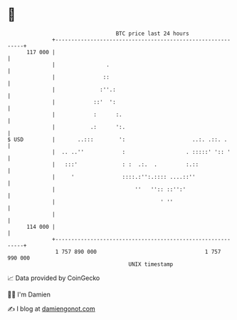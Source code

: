 * 👋

#+begin_example
                                     BTC price last 24 hours                    
                 +------------------------------------------------------------+ 
         117 000 |                                                            | 
                 |                .                                           | 
                 |               ::                                           | 
                 |              :''.:                                         | 
                 |            ::'  ':                                         | 
                 |            :      :.                                       | 
                 |           .:      ':.                                      | 
   $ USD         |       ..:::        ':                     ..:. .::. .      | 
                 |  .. ..''            :                   . :::::' ':: '     | 
                 |   :::'              : :  .:.  .         :.::               | 
                 |     '               ::::.:'':.:::: ....::''                | 
                 |                         ''   '':: ::'':'                   | 
                 |                                 ' ''                       | 
                 |                                                            | 
         114 000 |                                                            | 
                 +------------------------------------------------------------+ 
                  1 757 890 000                                  1 757 990 000  
                                         UNIX timestamp                         
#+end_example
📈 Data provided by CoinGecko

🧑‍💻 I'm Damien

✍️ I blog at [[https://www.damiengonot.com][damiengonot.com]]
